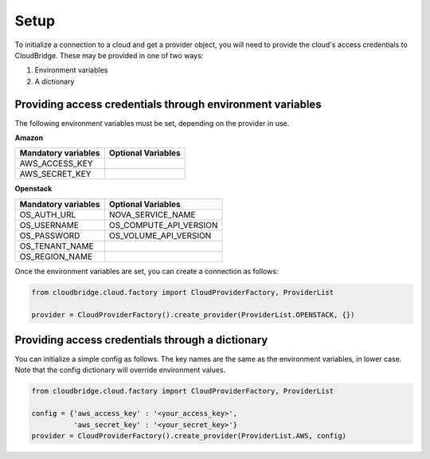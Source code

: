 Setup
-----
To initialize a connection to a cloud and get a provider object, you will
need to provide the cloud's access credentials to CloudBridge. These may
be provided in one of two ways:

1. Environment variables
2. A dictionary

Providing access credentials through environment variables
~~~~~~~~~~~~~~~~~~~~~~~~~~~~~~~~~~~~~~~~~~~~~~~~~~~~~~~~~~
The following environment variables must be set, depending on the provider in use.

**Amazon**

===================  ==================
Mandatory variables  Optional Variables
===================  ==================
AWS_ACCESS_KEY
AWS_SECRET_KEY
===================  ==================

**Openstack**

===================  ==================
Mandatory variables  Optional Variables
===================  ==================
OS_AUTH_URL			 NOVA_SERVICE_NAME
OS_USERNAME			 OS_COMPUTE_API_VERSION
OS_PASSWORD			 OS_VOLUME_API_VERSION
OS_TENANT_NAME
OS_REGION_NAME
===================  ==================


Once the environment variables are set, you can create a connection as follows:

.. code-block:: python

    from cloudbridge.cloud.factory import CloudProviderFactory, ProviderList

    provider = CloudProviderFactory().create_provider(ProviderList.OPENSTACK, {})


Providing access credentials through a dictionary
~~~~~~~~~~~~~~~~~~~~~~~~~~~~~~~~~~~~~~~~~~~~~~~~~
You can initialize a simple config as follows. The key names are the same
as the environment variables, in lower case. Note that the config dictionary
will override environment values.

.. code-block:: python

    from cloudbridge.cloud.factory import CloudProviderFactory, ProviderList

    config = {'aws_access_key' : '<your_access_key>',
              'aws_secret_key' : '<your_secret_key>'}
    provider = CloudProviderFactory().create_provider(ProviderList.AWS, config)
